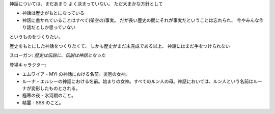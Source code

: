 神話については、まだあまり
よく決まっていない。
ただ大まかな方針として

* 神話は歴史がもとになっている
* 神話に書かれていることはすべて(架空の)事実。
  だが長い歴史の間にそれが事実だということは忘れられ、
  今やみんな作り話だとしか思っていない

というものをつくりたい。

歴史をもとにした神話をつくりたくて、
しかも歴史がまだ未完成である以上、
神話にはまだ手をつけられない

スローガン: *歴史は伝説に、伝説は神話となった*

登場キャラクター:

* エムワイア - MYI の神話における名前。災厄の女神。
* ルーナ - エルシーの神話における名前。始まりの女神。すべてのルン人の母。神話においては、ルン人という名前はルーナが変形したものとされる。
* 極寒の夜 - 氷河期のこと。
* 精霊 - SSS のこと。